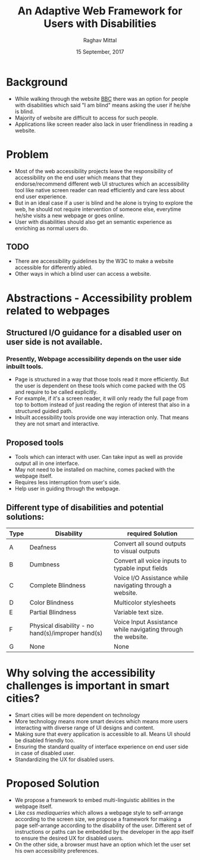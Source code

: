 #+AUTHOR: Raghav Mittal
#+TITLE: An Adaptive Web Framework for Users with Disabilities
#+DATE: 15 September, 2017

* Background
- While walking through the website [[http://www.bbc.co.uk/accessibility/][BBC]] there was an option for
  people with disabilities which said "I am blind" means asking the user if
  he/she is blind.
- Majority of website are difficult to access for such people.
- Applications like screen reader also lack in user friendliness in reading a
  website.

* Problem
- Most of the web accessibility projects leave the responsibility of
  accessibility on the end user which means that they endorse/recommend different web UI
  structures which an accessibility tool like native screen reader can read
  efficiently and care less about end user experience.
- But in an ideal case if a user is blind and he alone is trying to explore the
  web, he should not require intervention of someone else, everytime he/she visits a new
  webpage or goes online.
- User with disabilities should also get an semantic experience as enriching as normal
  users do.
** TODO
- There are accessibility guidelines by the W3C to make a website accessible
  for differently abled.
- Other ways in which a blind user can access a website.

* Abstractions - Accessibility problem related to webpages
** Structured I/O guidance for a disabled user on user side is not available.
*** Presently, Webpage accessibility depends on the user side inbuilt tools.
     - Page is structured in a way that those tools read it more
       efficiently. But the user is dependent on these tools which come packed
       with the OS and require to be called explicitly.
     - For example, if it's a screen reader, it will only ready the full page
       from top to bottom instead of just reading the region of interest that
       also in a structured guided path.
     - Inbuilt accessibility tools provide one way interaction only. That means they are not smart
       and interactive.

** Proposed tools
      - Tools which can interact with user. Can take input as well as provide
        output all in one  interface.
      - May not need to be installed on machine, comes packed with the webpage itself.
      - Requires less interruption from user's side.
      - Help user in guiding through the webpage.
** Different type of disabilities and potential solutions:
      | Type | Disability                                        | required Solution                                            |
      |------+---------------------------------------------------+--------------------------------------------------------------|
      | A    | Deafness                                          | Convert all sound outputs to visual outputs                  |
      | B    | Dumbness                                          | Convert all voice inputs to typable input fields             |
      | C    | Complete Blindness                                | Voice I/O Assistance while navigating through a website.     |
      | D    | Color Blindness                                   | Multicolor stylesheets                                       |
      | E    | Partial Blindness                                 | Variable text size.                                          |
      | F    | Physical disability - no hand(s)/improper hand(s) | Voice Input Assistance while navigating through the website. |
      | G    | None                                              | None                                                         |
* Why solving the accessibility challenges is important in smart cities?
- Smart cities will be more dependent on technology
- More technology means more smart devices which means more users interacting with
  diverse range of UI designs and content.
- Making sure that every application is accessible to all. Means UI should be disabled friendly too.
- Ensuring the standard quality of interface experience on end user side in
  case of disabled user.
- Standardizing the UX for disabled users.
* Proposed Solution
- We propose a framework to embed multi-linguistic abilities in the webpage itself.
- Like /css mediaqueries/ which allows a webpage style to self-arrange
  according to the screen size, we propose a framework for making a page
  self-arrange according to the disability of the user. Different set of
  instructions or paths can be embedded by the developer in the app itself to
  ensure the desired UX for disabled users.
- On the other side, a browser must have an option which let the user set his own
  accessibility preferences.
